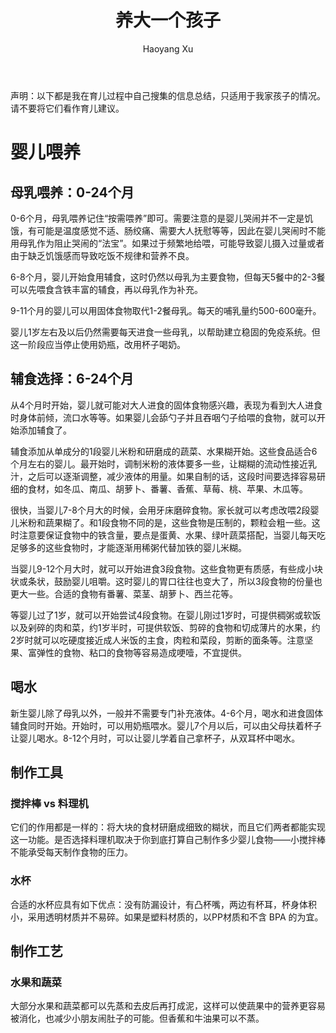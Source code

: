 #+title: 养大一个孩子
#+created: 20140113
#+author: Haoyang Xu
#+description: 育儿经验和常识，来自网络媒体搜集
#+status: draft
#+belief: likely
#+tags: ['baby', 'howto']
#+BEGIN_HTML
  <!-- Status choices are: links, notes, draft, in progress, finished -->
  <!-- belief tags are: certain, highly likely, likely, possible, unlikely, highly unlikely, remote, impossible -->
#+END_HTML

声明：以下都是我在育儿过程中自己搜集的信息总结，只适用于我家孩子的情况。请不要将它们看作育儿建议。

* 婴儿喂养

** 母乳喂养：0-24个月

0-6个月，母乳喂养记住“按需喂养”即可。需要注意的是婴儿哭闹并不一定是饥饿，有可能是温度感觉不适、肠绞痛、需要大人抚慰等等，因此在婴儿哭闹时不能用母乳作为阻止哭闹的“法宝”。如果过于频繁地给喂，可能导致婴儿摄入过量或者由于缺乏饥饿感而导致吃饭不规律和营养不良。

6-8个月，婴儿开始食用辅食，这时仍然以母乳为主要食物，但每天5餐中的2-3餐可以先喂食含铁丰富的辅食，再以母乳作为补充。

9-11个月的婴儿可以用固体食物取代1-2餐母乳。每天的哺乳量约500-600毫升。

婴儿1岁左右及以后仍然需要每天进食一些母乳，以帮助建立稳固的免疫系统。但这一阶段应当停止使用奶瓶，改用杯子喝奶。

** 辅食选择：6-24个月

从4个月时开始，婴儿就可能对大人进食的固体食物感兴趣，表现为看到大人进食时身体前倾，流口水等等。如果婴儿会舔勺子并且吞咽勺子给喂的食物，就可以开始添加辅食了。

辅食添加从单成分的1段婴儿米粉和研磨成的蔬菜、水果糊开始。这些食品适合6个月左右的婴儿。最开始时，调制米粉的液体要多一些，让糊糊的流动性接近乳汁，之后可以逐渐调整，减少液体的用量。如果自制的话，这段时间要选择容易研细的食材，如冬瓜、南瓜、胡萝卜、番薯、香蕉、草莓、桃、苹果、木瓜等。

很快，当婴儿7-8个月大的时候，会用牙床磨碎食物。家长就可以考虑改喂2段婴儿米粉和蔬果糊了。和1段食物不同的是，这些食物是压制的，颗粒会粗一些。这时注意要保证食物中的铁含量，要点是蛋黄、水果、绿叶蔬菜搭配，当婴儿每天吃足够多的这些食物时，才能逐渐用稀粥代替加铁的婴儿米糊。

当婴儿9-12个月大时，就可以开始进食3段食物。这些食物更有质感，有些成小块状或条状，鼓励婴儿咀嚼。这时婴儿的胃口往往也变大了，所以3段食物的份量也更大一些。合适的食物有番薯、菜茎、胡萝卜、西兰花等。

等婴儿过了1岁，就可以开始尝试4段食物。在婴儿刚过1岁时，可提供稠粥或软饭以及剁碎的肉和菜，约1岁半时，可提供软饭、剪碎的食物和切成薄片的水果，约2岁时就可以吃硬度接近成人米饭的主食，肉粒和菜段，剪断的面条等。注意坚果、富弹性的食物、粘口的食物等容易造成哽噎，不宜提供。

** 喝水

新生婴儿除了母乳以外，一般并不需要专门补充液体。4-6个月，喝水和进食固体辅食同时开始。开始时，可以用奶瓶喂水。婴儿7个月以后，可以由父母扶着杯子让婴儿喝水。8-12个月时，可以让婴儿学着自己拿杯子，从双耳杯中喝水。

** 制作工具

*** 搅拌棒 vs 料理机

它们的作用都是一样的：将大块的食材研磨成细致的糊状，而且它们两者都能实现这一功能。是否选择料理机取决于你到底打算自己制作多少婴儿食物------小搅拌棒不能承受每天制作食物的压力。

*** 水杯

合适的水杯应具有如下优点：没有防漏设计，有凸杯嘴，两边有杯耳，杯身体积小，采用透明材质并不易碎。如果是塑料材质的，以PP材质和不含
BPA 的为宜。

** 制作工艺

*** 水果和蔬菜

大部分水果和蔬菜都可以先蒸和去皮后再打成泥，这样可以使蔬果中的营养更容易被消化，也减少小朋友闹肚子的可能。但香蕉和牛油果可以不蒸。
